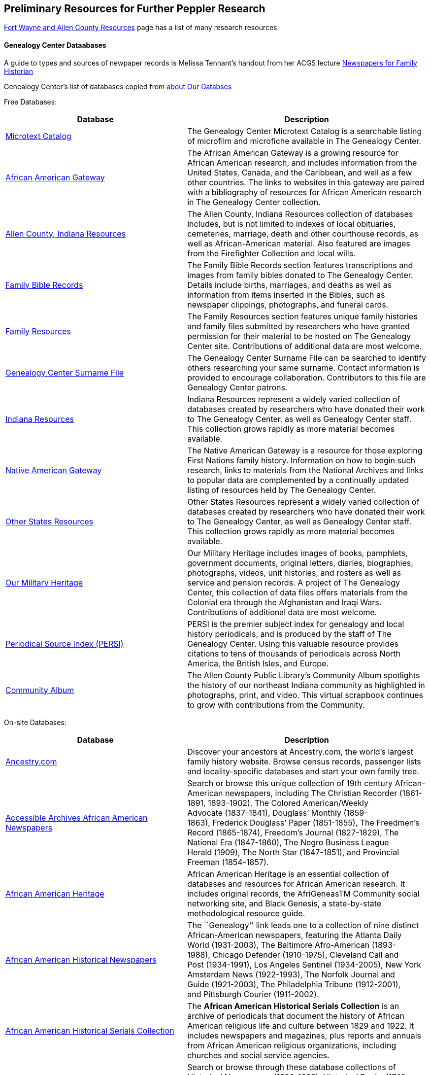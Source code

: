 == Preliminary Resources for Further Peppler Research

https://www.genealogycenter.info/fwacdb.php[Fort Wayne and Allen County Resources] page has a list of many research resources.

==== Genealogy Center Dataabases

A guide to types and sources of newpaper records is Melissa Tennant’s
handout from her ACGS lecture
link:~/g/lectures/newspaper-sites-for-family-historians.pdf[Newspapers
for Family Historian]

Genealogy Center’s list of databases copied from
https://acpl.lib.in.us/explore-genealogy/our-resources[about Our Databses]

Free Databases:

[width="100%",cols="43%,57%",options="header",]
|===
|Database
|Description
|http://www.genealogycenter.info/search_microtext.php[Microtext Catalog]
|The Genealogy Center Microtext Catalog is a searchable listing of microfilm and microfiche available in The Genealogy Center.

|http://www.genealogycenter.info/africanamerican/[African American Gateway]
|The African American Gateway is a growing resource for African
American research, and includes information from the United States,
Canada, and the Caribbean, and well as a few other countries. The links
to websites in this gateway are paired with a bibliography of resources
for African American research in The Genealogy Center collection.

|http://www.genealogycenter.info/fwacdb.php[Allen County, Indiana Resources]
|The Allen County, Indiana Resources collection of databases
includes, but is not limited to indexes of local obituaries, cemeteries,
marriage, death and other courthouse records, as well as
African-American material. Also featured are images from the Firefighter
Collection and local wills.

|http://www.genealogycenter.info/bibles/[Family Bible Records]
|The Family Bible Records section features transcriptions and images from
family bibles donated to The Genealogy Center. Details include births,
marriages, and deaths as well as information from items inserted in the
Bibles, such as newspaper clippings, photographs, and funeral cards.

|http://www.genealogycenter.info/familydb.php[Family Resources]
|The Family Resources section features unique family histories and family
files submitted by researchers who have granted permission for their
material to be hosted on The Genealogy Center site. Contributions of
additional data are most welcome.

|http://www.genealogycenter.info/search_gensurnames.php[Genealogy Center Surname File]
|The Genealogy Center Surname File can be searched to
identify others researching your same surname. Contact information is
provided to encourage collaboration. Contributors to this file are
Genealogy Center patrons.

|http://www.genealogycenter.info/indiana[Indiana Resources]
|Indiana Resources represent a widely varied collection of databases created by
researchers who have donated their work to The Genealogy Center, as well
as Genealogy Center staff. This collection grows rapidly as more
material becomes available.

|http://www.genealogycenter.info/nativeamerican/[Native American Gateway]
|The Native American Gateway is a resource for those exploring
First Nations family history. Information on how to begin such research,
links to materials from the National Archives and links to popular data
are complemented by a continually updated listing of resources held by
The Genealogy Center.

|http://www.genealogycenter.info/otherstates[Other States Resources]
|Other States Resources represent a widely varied collection of
databases created by researchers who have donated their work to The
Genealogy Center, as well as Genealogy Center staff. This collection
grows rapidly as more material becomes available.

|http://www.genealogycenter.info/military/[Our Military Heritage]
|Our Military Heritage includes images of books, pamphlets, government
documents, original letters, diaries, biographies, photographs, videos,
unit histories, and rosters as well as service and pension records. A
project of The Genealogy Center, this collection of data files offers
materials from the Colonial era through the Afghanistan and Iraqi Wars.
Contributions of additional data are most welcome.

|https://www.genealogycenter.info/persi/[Periodical Source Index (PERSI)]
|PERSI is the premier subject index for genealogy and local
history periodicals, and is produced by the staff of The Genealogy
Center. Using this valuable resource provides citations to tens of
thousands of periodicals across North America, the British Isles, and
Europe.

|http://contentdm.acpl.lib.in.us/digital/[Community Album]
|The Allen County Public Library’s Community Album spotlights the history of our
northeast Indiana community as highlighted in photographs, print, and
video. This virtual scrapbook continues to grow with contributions from
the Community.
|===

On-site Databases:

[width="100%",cols="43%,57%",options="header",]
|===
|Database |Description
|https://www.ancestryinstitution.com[Ancestry.com] |Discover your
ancestors at Ancestry.com, the world’s largest family history website.
Browse census records, passenger lists and locality-specific databases
and start your own family tree.

|http://www.accessible-archives.com/collections/african-american-newspapers/[Accessible
Archives African American Newspapers] |Search or browse this unique
collection of 19th century African-American newspapers, including The
Christian Recorder (1861-1891, 1893-1902), The Colored American/Weekly
Advocate (1837-1841), Douglass’ Monthly (1859-1863), Frederick Douglass’
Paper (1851-1855), The Freedmen’s Record (1865-1874), Freedom’s
Journal (1827-1829), The National Era (1847-1860), The Negro Business
League Herald (1909), The North Star (1847-1851), and Provincial
Freeman (1854-1857).

|http://africanamericanheritage.proquest.com/[African American Heritage]
|African American Heritage is an essential collection of databases and
resources for African American research. It includes original records,
the AfriGeneasTM Community social networking site, and Black Genesis, a
state-by-state methodological resource guide.

|http://search.proquest.com/?accountid=8269[African American Historical Newspapers]
|The ``Genealogy'' link leads one to a collection of nine
distinct African-American newspapers, featuring the Atlanta Daily
World (1931-2003), The Baltimore Afro-American (1893-1988), Chicago
Defender (1910-1975), Cleveland Call and Post (1934-1991), Los Angeles
Sentinel (1934-2005), New York Amsterdam News (1922-1993), The Norfolk
Journal and Guide (1921-2003), The Philadelphia Tribune (1912-2001),
and Pittsburgh Courier (1911-2002).

|https://search.ebscohost.com/login.aspx?authtype=ip,cpid&custid=s9069710&groupid=main&profile=ehost&defaultdb=h7i[African American Historical Serials Collection]
|The *African American Historical Serials Collection* is an archive of periodicals that document the
history of African American religious life and culture between 1829 and
1922. It includes newspapers and magazines, plus reports and annuals
from African American religious organizations, including churches and
social service agencies.

|https://infoweb.newsbank.com/signin/AllenCountyPublicLibrary/GBNL[America’s GenealogyBank]
|Search or browse through these database collections of
Historical Newspapers (1690-1922), Historical Books (1749-1900),
Historical Documents (1789-1994), and America’s Obituaries
(1977-current).

|http://www.americanancestors.org/[AmericanAncestors.org]
|AmericanAncestors.org, produced by the New England Historic
Genealogical Society (NEHGS), provides a wealth of resources for
researching New England and early American families. The site includes
many searchable databases, the NEHGS library catalog and publications
list, and more.

|http://www.aihc.amdigital.co.uk/[American Indian Histories and Cultures]
|This collection of manuscripts, rare and original documents
from treaties, speeches and diaries, as well as historic maps and travel
journals dates from the earliest contact with European settlers right up
to photographs and newspapers from the mid-twentieth century.

|http://www.americanindiannewspapers.amdigital.co.uk/[American Indian Newspapers]
|Explore nearly 200 years of Indigenous print journalism
from the United States and Canada. This resource has been developed
with, and has only been made possible by, the permission and
contribution of the newspaper publishers and Tribal Councils concerned.

|http://go.gale.com/gdsc/start.do?p=GDSC&u=fort37223&authCount=1[Archives Unbound: Evangelism in Africa: Correspondence of the Board of Foreign Mission, 1835-1910]
|A unique collection of records of the Board of Foreign Missions of the Presbyterian Church, an agency that created
orphanages, schools, hospitals, and churches in Africa from 1835-1910, is accessible on Archives Unbound.

|http://go.gale.com/gdsc/start.do?p=GDSC&u=fort37223&authCount=1[Archives Unbound: The Civil War in Words and Deeds]
|Archives Unbound is a collection of regimental histories and personal narratives documenting
all facets of military life during the Civil War.

|http://go.galegroup.com/gdsc/i.do?action=interpret&id=5UAJ&v=2.1&u=fort37223&it=aboutCollections&p=GDSC&sw=w&authCount=1[Archives Unbound: The War of 1812: Diplomacy on the High Seas]
|The Archives Unbound: The War of 1812: Diplomacy on the High Seas collection includes
applications from privateers, documents regarding enemy aliens and
prisoners of war, and passenger lists from the United States covering
the time period of 1812-1814.

|https://app.arkivdigital.se/organizations/R4RJnZva7v06YX8wwAV0yNUMhTHQ_FTl[ArkivDigital]
|ArkivDigital is the largest private provider of Swedish church records
and other historical records online. This site includes various kinds of
historical documents such as church records, court records and inventory
of estates.

|https://search.proquest.com/hnpglobeandmail?accountid=8269[Canada’s Heritage from 1844–The Globe and Mail]
|Published in Toronto and covering the years 1844-2009, this historical newspaper archive contains
stories, photographs, birth and marriage announcements, death notices,
and more.

|https://search.ebscohost.com/login.aspx?authtype=ip,cpid&custid=s9069710&groupid=main&profile=ehost&defaultdb=ear[Ebony Magazine Archive]
|The ``Ebony Magazine Archive'' covers civil rights,
education, entrepreneurship and other social topics with an
African-American focus. It includes more than 800 issues providing a
broad view of African-American culture from its first issue in 1945
through 2014.

|http://www.findmypast.com/[FindMyPast]
|One of the best online sources for British research, and increasingly a major resource for North
American records and images, FindMyPast features census schedules, vital
records, church registers, and military records; British, Irish and
American newspapers; and much more. 

|http://www.fold3.com/institution-index.php[Fold3.com]
|At Fold3.com, it is possible to search for or browse millions of historical documents and
photographs. This database includes digital images of military records,
city directories and many other resources. 

|http://www.jewishlife.amdigital.co.uk/[Jewish Life in America]
|This resource explores the history of Jewish communities in America from the
arrival of the first Jews in the 17th century through to the mid-20th
century. This treasure trove of material provides digital images of
collections from the American Jewish Historical Society in New York. In
addition, Jewish Life in America contains interactive maps, essays by
leading scholars, a selection of American Jewish Year Book articles, and
links to other useful websites.

|http://search.ebscohost.com/login.aspx?authtype=ip,cpid&custid=s9069710&site=mhlibed&return=y[MyHeritage]
|The ``MyHeritage Library Edition'' link leads to a searchable database
of more than 9 billion historical records and family trees. The records
range from census, vital records, military, immigration, and much more
covering the United States, Canada, Europe, and more.

|https://infoweb.newsbank.com/signin/AllenCountyPublicLibrary/FWNB[News Sentinel Text Archive]
|Search or browse through The News Sentinel newspaper articles from Fort Wayne, IN for 1962-2019.

|https://access.newspaperarchive.com/[NewspaperArchive]
|Search or browse for your ancestors among newspaper articles available on
NewspaperArchive. This database features newspapers covering all 50
states in the U.S. and 47 other countries from the 1600s to current.

|http://www.newspapers.com/[Newspapers.com]
|Search or browse for your ancestors among newspaper articles on Newspapers.com. This database
features more than 3100 historical newspapers, covering the United
States, Canada, England, Ireland, and Panama from the 1700s-2000s.

|http://infotrac.galegroup.com/itweb/fort37223?db=SAS[Slavery and Anti-Slavery: A Transnational Archive]
|The Slavery and Anti-Slavery database is a rare historical archive of court records, maps, books,
newspapers, and periodicals from the United States, Latin America, the
Caribbean, Africa, and Europe specific to the topics of slavery,
abolition, and emancipation.
|===

==== Uncited Stores about Bender Family in New York and Nebraka

According to a short short accomapnying the FindAGrave https://www.findagrave.com/memorial/63678411/frederick-bender[memorial for Frederick Bender (21 Aug 1837 to 28 May 1918)]:

____

Frederick was the first child born to Johann and Alora Bender in Albany, New York. At the age of 5, Frederick and his parents moved to Fort Wayne, Indiana. He married Anna Marie Fuchshuber and five children were born in Indiana to this union. After two older sons, Martin and Louis, came to Seward County looking for employment, the entire family moved west and settled on land purchased from the Burlington Railroad in 1887. The family at that time consisted of Frederick, Anna, his mother, Alora, and children Elizabeth, Christina, John Frederick, and William. His father and one son had died in Indiana. (Taken from Seward County Nebraska 1982)
____


This Bender family story of their time in New York state is from the FamilySearch page for Johann Friedrich Bender, the https://www.familysearch.org/tree/person/collaborate/LHLT-92L[Collaborate tab]. See **Note** 
from the _Frederik Bender from Bender File, 1978_. I was told by the person who posted it that he beilieved he got it from one of his aunts:

____
Frederick Bender was the son of John Frederick Bender who immigrated from Darmstadt, Hesse, Germany to America in 1836, settling near Albany, New York. A son Frederick was born to them August 21, 1837. His father worked for a time as a teamster to pull the boats through the Erie Canal. Not liking the country, he emigrated westward by covered wagon with his brother John Bender and their families. They traveled on the Wayne Trace Road coming to the Soest Community near Fort Wayne, Indiana. They settled here, clearing the trees from the land, built a log cabin until a more substantial house could be built. Three more children were born to the family. The fathers were charter members of the Emmanuel Lutheran Church which was organized Dec 25, 1845 at Soest on the Trace Road, which today is Southwest of Fort Wayne, in Allen County.
____

____
Here young Frederick grew to manhood helping his father with the farming. He was to marry Anna Marie Fuchshuber July 20, 1862. To this union were born five sons and two daughters. The youngest son George died of Diptheria at age 8 and the father also on Nov. 19, 1871. Both are buried on Emmanuel Cemetery, Soest.
____

____
In the 1880s, the two older sons came west to Seward County, Nebraska while working on the railroad. They wrote to their father of land available for settlers. Frederick Bender purchased 160 acres of land from the Burlington Railroad for $9.00 an acre in Section 21 southwest of the village of Ruby. Later he sold this to his sons. In July 1887 he purchased 80 acres more for himself in Section 28, southwest of Ruby. In October of that year he moved his family to Nebraska. Coming with him were his wife, his aged mother; daughters Elizabeth and Cristina, sons John Frederick age 15, and William age 13.
____

____
He was engaged in farming, became a charter member of the Immanuel Lutheran Chruch which was organized Feb 25, 1889, the services being held in the District No 7 school house. He was to purchase three more acres of land in the northwest corner of section 27, one half mile east of his home, which he donated to the Immanuel Congregation for church property. Here a church was built, a parsonage and a plot set aside for a cemetery. Eleanora Bender, his mother, passed away on Dec 12, 1891, the first burial on the cemetery. She was 88 years of age.
____

____
Frederick Bender farmed here for the rest of his life, passing away May 28, 1918. His son John Frederick would inherit the land. Another 66 acres of land had been purchased across the road from him in Section 21, for his son William and his family. John Frederick, known as Fred, married Martha Eckhardt April 18, 1895. To this union were born five sons and four daughters. Fred Bender passed away Nov. 11, 1963. (wife 1959) Of the family, Gerhard Bender is the present owner of the farm. Three of his sisters are still living, one sister and four brothers have passed away.
____


The story of how Friedrich Bender came to Allen county is described in a https://www.familysearch.org/tree/person/collaborate/LBHW-89D[Note]
attached to Eleonore Christine Rühl, Friedrich’s wife. The Note explains:

____
Frederick Bender was the son of John Frederick Bender who immigrated
from Darmstadt, Hesse, Germany to America in 1836, settling near Albany,
New York. A son Frederick was born to them August 21, 1837. His father
worked for a time as a teamster to pull the boats through the Erie
Canal. Not liking the country, he emigrated westward by covered wagon
with his brother John Bender and their families. They traveled on the
Wayne Trace Road coming to the Soest Community near Fort Wayne, Indiana.
They settled here, clearing the trees from the land, built a log cabin
until a more substantial house could be built.> Three more children were
born to the family. The fathers were charter members of the Emmanuel
Lutheran Church which was organized Dec 25, 1845 at Soest on the Trace
Road, which today is Southwest of Fort Wayne, in Allen County.
____

____
Here young Frederick grew to manhood helping his father with the
farming. He was to marry Anna Marie Fuchshuber July 20, 1862. To this
union were born five sons and two daughters. The youngest son George
died of Diptheria at age 8 and the father also on Nov. 19, 1871. Both
are buried on Emmanuel Cemetery, Soest.
____

____
In the 1880s, the two older sons came west to Seward County, Nebraska
while working on the railroad. They wrote to their father of land
available for settlers. Frederick Bender purchased 160 acres of land
from the Burlington Railroad for $9.00 an acre in Section 21 southwest
of the village of Ruby. Later he sold this to his sons. In July 1887 he
purchased 80 acres more for himself in Section 28, southwest of Ruby. In
October of that year he moved his family to Nebraska. Coming with him
were his wife, his aged mother; daughters Elizabeth and Cristina, sons
John Frederick age 15, and William age 13.
____

____
He was engaged in farming, became a charter member of the Immanuel
Lutheran Chruch which was organized Feb 25, 1889, the services being
held in the District No 7 school house. He was to purchase three more
acres of land in the northwest corner of section 27, one half mile east
of his home, which he donated to the Immanuel Congregation for church
property. Here a church was built, a parsonage and a plot set aside for
a cemetery. Eleanora Bender, his mother, passed away on Dec 12, 1891,
the first burial on the cemetery. She was 88 years of age.
____

____
Frederick Bender farmed here for the rest of his life, passing away May
28, 1918. His son John Frederick would inherit the land. Another 66
acres of land had been purchased across the road from him in Section 21,
for his son William and his family. John Frederick, known as Fred,
married Martha Eckhardt April 18, 1895. To this union were born five
sons and four daughters. Fred Bender passed away Nov. 11, 1963. (wife
1959) Of the family, Gerhard Bender is the present owner of the farm.
Three of his sisters are still living, one sister and four brothers have
passed away.
____

The FamilySearch Life Sketch for
https://www.familysearch.org/tree/person/details/9ZS9-YFF[Frederick Bender] explains

____
On 20 July 1862, Frederick Bender and Anna Marie Fuchshuber were married
by Rev. Charles Adams at St. Mark’s Lutheran Church, on Thiele Road in
Allen County, Pleasant Township, Indiana, in a log cabin church. Their
youngest son, George, died of diptheria at age 8, as did his grandfather
John Frederick, on November 19, 1871. Both are buried at the Emmanuel
Lutheran Church cemetery, Soest, Indiana. In the 1880s, the two older
Bender sons came west to Seward County, Nebraska, while working for the
railroad. Fred purchased 80 acres southwest of Ruby, and in October 1887
he moved his family to Nebraska. Coming with him was his mother, Alora.
He became a charter member of the Immanuel Lutheran Church, which was
organized 25 February 1889, with services held in the district school
house. He purchased three more acres of land, one half mile east of his
home, which he donated to the Immanuel Congregation. Here they built a
church, a parsonage, and a cemetery plot. Eleonora Bender, his mother,
passed away on 12 December 1891, and she was the first person buried in
the cemetery.
____

The FindAGrave memorial for
https://www.findagrave.com/memorial/63678411/frederick-bender[Frederick Bender Jr] also gives this sketch of his life:

____
Frederick was the first child born to Johann and Alora Bender in Albany,
New York. At the age of 5, Frederick and his parents moved to Fort
Wayne, Indiana. He married Anna Marie Fuchshuber and five children were
born in Indiana to this union. After two older sons, Martin and Louis,
came to Seward County looking for employment, the entire family moved
west and settled on land purchased from the Burlington Railroad in 1887.
The family at that time consisted of Frederick, Anna, his mother, Alora,
and children Elizabeth, Christina, John Frederick, and William. His
father and one son had died in Indiana. (Taken from Seward County
Nebraska 1982)
____

===== Hessische Familienkunde Publication Links

* https://wiki.genealogy.net/Hessische_Familienkunde
* this list of https://wiki.genealogy.net/Hessische_Familienkunde[volumes] of the
Hessische Familienkunde Zeichnung.
* The Genealogy Center has many of the Hessische Familienkunde
https://acpl.lib.in.us/wise-apps/catalog/6000/detail/wise/1560231?offset=0&qs=1685303869&search_in=code&state=code[volumes]
* The Family Search catalog has entries for
https://www.familysearch.org/search/catalog/results?count=20&query=%2Btitle%3AHessische%20%2Btitle%3AFamilienkunde[them]

Volumes of the Hessicahe Familenkunde are available for purchase:

* http://www.genealogie-zeitschriften.de/hessische-familienkunde/index.php[here]
* https://www.zvab.com/buch-suchen/titel/hessische-familienkunde-heft/zeitschrift-periodikum/[and here]

==== FamilySearch wiki

https://www.familysearch.org/en/wiki/Germany_Emigration_and_Immigration[Germany
Emigration and Immigration]

==== Hessische Heimt Zeitschriften

Hessiche Heimat ist ein
http://www.hessische-heimat.de/hheimat.html[Verband] that has been
publishing its magazine in the 1950s. List
http://www.hessische-heimat.de/hhregister50.htm[here]

Genalogy Center has copies. Call number `943.41 H46h`.

Collections by year, and parts of the year, are available from
abebooks.co.uk. See this 1986 collecion
https://www.abebooks.co.uk/servlet/BookDetailsPL?bi=2736673699&searchurl=kn%3DHessische%2BHeimat%2B1986%26sortby%3D17&cm_sp=snippet-_-srp1-_-title10[36.
Jahrgang 1986 Heft 1 - 4 Komplett] published by Hessische Heimat -
Zeitschrift für Kunst, Kultur und Denkmalpflege.

Is it available directly on the Verbands webpage?

==== Hessische familiengeschichtliche Vereingung

The https://www.hfv-ev.de[Hessische familiengeschichtliche Vereingung (HfV)], Hessian Family History Assocation, was founded in 1921 to (as its `About Us` states):

____
Access to sources such as registry office books and church books is not
always easy. Joint research and the exchange of results make work
easier. For this reason, the Hessian Family History Association (HfV)
was founded in Darmstadt in 1921. It essentially works on the three
former provinces of the old Grand Duchy of Hesse and the People’s State
of Hesse: Starkenburg, Oberhessen and Rheinhessen. In addition, former
areas of the Landgraviate of Hesse-Darmstadt, e.g. B. County of
Lichtenberg (Pirmasens), Hessian hinterland.
____

____
The other two clubs in Hesse were founded almost at the same time as our
club. The Society for Family History in Kurhessen and Waldeck (GFKW) and
the Family History Society for Nassau and Frankfurt (FG/FGNF).
____

____
In recent years, the HfV has been able to greatly expand its range of
services through the support of its members and will continue to work to
help our members with their research.
____

The HfV works to:

[arabic]
. digitize and transcribe church book dupicats records, whose originals
are in the Darmstadt State Archives
. describe the HfV’s holdings–periodicals, family history books, local
literature.

Descriptions of its holdings are maintained at GenWiki’s
https://wiki-genealogy-net.translate.goog/Kategorie:Archiv_der_Hessischen_familiengeschichtlichen_Vereinigung_e.V.?_x_tr_sl=auto&_x_tr_tl=en-US&_x_tr_hl=en-US[Archive
of the Hessian Family History Association]. HfV’s digitzation effort
seeks to:

____
We would like to provide as many of the documents that are important for
our work area as possible in our member area.
____

____
One focus is on the digitization of church book duplicates. The
originals are in the Darmstadt State Archives and we have the
opportunity to scan them in the office. The order of the congregations
is determined by the members. There is information about this in the
monthly newsletter and in the news on the homepage.
____

____
If you are interested, please send an email to the managing director at
it@hfv-ev.de
____

____
Transcription Effort
____

____
Fewer and fewer people can read old manuscripts.
____

____
We have therefore built in the option of typing in the most important
information in fields on each page of the duplicate church records in
the members’ area. On the one hand, it is easier for less experienced
users to understand the entries. On the other hand, you can also search
for entries.
____

____
A few church book duplicates are fully transcribed. Many have little or
no recorded entries.
____

____
Which books you work on is up to you. Here, too, it is possible to work
from home.
____

____
If you have any questions, please email the managing director at
it@hfv-ev.de
____

There is also a https://www.rodheimer-geschichtsverein.de/[Rodheimers
Gesichichts- und Heimatverein webpage]

==== Heimatsverein Rodheim-Bieber

https://www.heimatverein-rodheim-bieber.de[Heimatsverein Rodheim-Bieber]

There is also a

* https://www.heimatverein-rodheim-bieber.de/hv/arbeitskreise/dorf-und-familiengeschichte/[Heimat
Rodheim-Bieber]
* The Verein’s
https://www.heimatverein-rodheim-bieber.de/hv/arbeitskreise/dorf-und-familiengeschichte/[Dorf-und
Familiengeschichte wporking group].
* The Vereins has
https://www.heimatverein-rodheim-bieber.de/hv/literatur/[literatur]
available for purchase.

This is a translation of the Dorf und Familian Geschichte’s web page:

____
Village and family history Responsible: Karl-Heinz Reeh Vetzbergerstr.>
21, 35444 Biebertal, Tel.: 06409/9826 The working group exists since the
foundation of the association in 1995. With Ernst Schmidt a Rodheimer
Urgestein was until at the beginning of of 2004 the leader of this
working group.
____

____
On 26.1.2004 Karl-Heinz Reeh and Heinz Peppler were elected as
successors for Ernst Schmidt. Heinz Peppler passed away in 2014.
____

____
The local history and family researcher known as ``Platte Ernst'' was
responsible for a special exhibition in the local history museum
Rodheim-Bieber in February 2002. Under the title ``The life’s work of
Ernst Schmidt as a local historian and family researcher of Rodheim'' he
made his complete activities accessible in the large room of the local
history museum. All his books and treatises, a lot of picture material
as well as some family trees of Rodheim families (altogether nearly 20)
were shown. In 2011 Ernst Schmidt passed away in his 93rd year.
____

____
50th anniversary of the foundation of the singing club Eintracht Rodheim
on July 05, 1914.
____

____
The working group has taken on the task of researching and documenting
village and family history. This includes recording oral traditions in
writing as well as archiving old pictures and, as far as possible,
describing what has been photographed.
____

____
In order to view documents in archives, which are often written in the
old Kurrent script (Sütterlin), it is a great advantage to be able to
read them.
____

____
The temporary exhibitions in the local history museum are also largely
designed by the working group.
____

____
Not only the history of the village but also historical places outside
the village are researched, such as the old entrenchments, the
Königstuhl, the old shooting ranges, the caves at Dünsberg and near
Bieber, forester’s lodges, mills and the old water chamber to name but a
few.
____

____
Also current documentations belong to it, like photographing buildings
which are to be torn down. People who have time and interest to join us
are always welcome.
____

===== Die Veröffentlichungen des Vereins

I found some of the Rodheim-Bieber Heimatverein’s pdf newsletters online
at https://www.yumpu.com/user/heimatverein.rodheim.bieber.de.

==== Hessen Church Records

* https://helmut-hild-haus.de/index.html[Zentralarchiv der Evangelischen
Kirche in Hessen und Nassau (EKHN)]
+
This
https://helmut-hild-haus.de/index/einzelansicht/news/kirchenbuchportal-weitere-gemeinden-online-1.html[page]
explains its church books are being digitized on made available on
https://archion.de[Archion.de].

Archion’s
https://www.archion.de/en/browse/?no_cache=1&path=40821-623350-623353-855430&cHash=e060d4217d1a59919a330f97efeb7848#https://www.archion.de/en/browse/?no_cache=1&path=40821-564945[EKHN
records] appear organized by *Dekanant*, which translates as
``dearnary''. The ``dean'' seems to have been a sort of regional
Lutheran/Protestant paster responsible for a region.

* The EKHN’s church book finder??
https://www.ekhn-zentralarchiv.findbuch.net/php/main.php?ar_id=3669[search
tool] describes the Dekanat of Gießen and explains when Rodheim became
part of it.

There is also another church archive in the state of Hessen, but its
holding a more specifically regional:

* http://www.archiv-ekkw.de/[Landeskirchliches Archiv der Evangelischen
Kirche von Kurhessen-Waldeck]

==== Zugehörigkeit zu Sankt Johannis Gemeinde

They were members of the Sankt Johannis Gemeinde, just north of Emmanuel
(Soest), on the esat side of Wayne Trace just north day of I-469. They
were a splinter congregation of Emmanuel according it
http://www.emmanuelsoest.org/our-history/[history].

==== Marriage of Ludwig ``Louis'' Peppler to daughter of the Benders from Fellinghausen

Ludwig ``Louis'' married Mary Bender, who was born in Indiana, but whose
parents were from Fellinghausen, Hessen-Darmstadt, very close to
Rodheim-Bieber. Who else was from Fellinghausen–the Felds? Did they all
come in chain-migration?

todo: create a timeline and map of where they lived in old country and
where they lived in Marion twp, allen, Indiana.

==== FindAGrave Parentage Information for Joh. Jacob Pppler

The Find-A-Grave page for
https://www.findagrave.com/memorial/78479111/pep[Johann Jacob Pppler]
give his parentage:

____
Son of Johann Ludwig Peppler and Katharina Margarethe Meissner Peppler.
Husband of Maria Magdalene Platt Peppler
____

____
Gravesite Details
____

____
Johan was born in Rodheim near Grodrigun, Germany.
____

but the source of thid information is not mentioned.

Citation for Johann Jacob Peppler:

____
Find a Grave, database and images
(https://www.findagrave.com/memorial/78479111/johan-jacob-peppler :
accessed 06 July 2022), memorial page for Johan Jacob Peppler (21 Nov
1810–25 Apr 1873), Find a Grave Memorial ID 78479111, citing Saint John
Evangelical Lutheran Church Cemetery, Marion Township, Allen County,
Indiana, USA ; Maintained by Annis Jean Hite Patee (contributor
46907132).
____

There is a Heimatverein in Rodheim-Bieber in which the late Heinz
Peppler was the joint-leader of the Verein’s
https://www.heimatverein-rodheim-bieber.de/hv/arbeitskreise/dorf-und-familiengeschichte/[Village
and family history] working group.

==== FamilySearch Wiki Hesse

https://www.familysearch.org/en/wiki/Hesse_(Hessen),_German_Empire_Genealogy

==== History of the Reformed Churches in Germany

* Britanncia article on
https://www.britannica.com/topic/Presbyterian-churches[Reformed and
Presbyterian churches] discusses Reformed Churches in Germany.
* FamilySearch wiki
https://www.familysearch.org/en/wiki/German_Reformed_Church_in_the_United_States[German
Reformed Churches in the United States]
* FamilySearch wiki
https://www.familysearch.org/en/wiki/Determining_the_Church_Your_Ancestor_Attended[Determing
the Church Your Ancestor Attended]
* United Church of Christ page on
https://www.ucc.org/about-us_short-course_the-german-reformed-church/[The
German Reformed Church]
* https://erhistoricalsociety.org/[Evaneglical and Reformed Historical
Society]

==== Map Gießen

History of https://de.wikipedia.org/wiki/Landkreis_Gie%C3%9Fen[Gießen
Landkreis] and
https://upload.wikimedia.org/wikipedia/commons/thumb/f/f7/Hesse_GI.svg/1000px-Hesse_GI.svg.png[map]
of LandKreise von Hessen ## Clues to Investigate

==== FANS strategy ideas:

* Sankt Johannis Gemeinde Mitgleider from Rodheim?
+
Church register and other members, possibly from Rodheinm.

A Fort Wayne obituary for Katherine Elisabeth nee Rühl Bender
(1809-1897) can be found by searching
http://friendsofallencounty.org/search_obits1900.php. Use the date of
03/13/1897 and surname of Bender, and be sure to select the 1837-1899
database (as there are two).

Citation: ``Katherina Bender Obituary'', Fort Wayne Daily Sentinel, 13
March 1897, page 4

=== Hessen Historical Information System

Website for https://www.lagis-hessen.de/en[Hessen Historical Information System] .

The state of Hesse has a very extensive Hessen Historical Information
System with has maps and a
https://www.lagis-hessen.de/en/subjects/index/sn/ol[Historical Gazetteer]. And a lot of other things.

=== Bender Leads

Both Johann ``John'' Bender and his brother, Johann Friedrich, who
emigrated in 1836 (and may have later moved from IN to NE later in
life), were Allen Co pioneers.

John Bender’s Find-a-grave
https://www.findagrave.com/memorial/68838340/johannes-bender[memorial]
contains an image of a newspaper snippet about his funeral that says ``a
pioneer Adams township farmer''. Citation:

____
Find a Grave, database and images
(https://www.findagrave.com/memorial/68838340/johannes-bender : accessed
13 July 2022), memorial page for Johannes Bender (8 Sep 1808–20 Apr
1886), Find a Grave Memorial ID 68838340, citing Soest Emmanuel Lutheran
Cemetery, Fort Wayne, Allen County, Indiana, USA ; Maintained by JC
(contributor 46984629) .
____

His wife’s memorial alos has newpaper clippings. Citation:

____
Find a Grave, database and images
(https://www.findagrave.com/memorial/141541158/katharina-bender :
accessed 13 July 2022), memorial page for Katharina Bender (8 Jun
1809–13 Mar 1897), Find a Grave Memorial ID 141541158, citing Soest
Emmanuel Lutheran Cemetery, Fort Wayne, Allen County, Indiana, USA ;
Maintained by MJ (contributor 47177744) .
____

The story of how Friedrich Bender came to Allen county is described in a
https://www.familysearch.org/tree/person/collaborate/LBHW-89D[Note]
attached to Eleonore Christine Rühl, Friedrich’s wife. The Note
explains:

____
Frederick Bender was the son of John Frederick Bender who immigrated
from Darmstadt, Hesse, Germany to America in 1836, settling near Albany,
New York. A son Frederick was born to them August 21, 1837. His father
worked for a time as a teamster to pull the boats through the Erie
Canal. Not liking the country, he emigrated westward by covered wagon
with his brother John Bender and their families. They traveled on the
Wayne Trace Road coming to the Soest Community near Fort Wayne, Indiana.
They settled here, clearing the trees from the land, built a log cabin
until a more substantial house could be built. Three more children were
born to the family. The fathers were charter members of the Emmanuel
Lutheran Church which was organized Dec 25, 1845 at Soest on the Trace
Road, which today is Southwest of Fort Wayne, in Allen County.
____

____
Here young Frederick grew to manhood helping his father with the
farming. He was to marry Anna Marie Fuchshuber July 20, 1862. To this
union were born five sons and two daughters. The youngest son George
died of Diptheria at age 8 and the father also on Nov. 19, 1871. Both
are buried on Emmanuel Cemetery, Soest.
____

____
In the 1880s, the two older sons came west to Seward County, Nebraska
while working on the railroad. They wrote to their father of land
available for settlers. Frederick Bender purchased 160 acres of land
from the Burlington Railroad for $9.00 an acre in Section 21 southwest
of the village of Ruby. Later he sold this to his sons. In July 1887 he
purchased 80 acres more for himself in Section 28, southwest of Ruby. In
October of that year he moved his family to Nebraska. Coming with him
were his wife, his aged mother; daughters Elizabeth and Cristina, sons
John Frederick age 15, and William age 13.
____

____
He was engaged in farming, became a charter member of the Immanuel
Lutheran Chruch which was organized Feb 25, 1889, the services being
held in the District No 7 school house. He was to purchase three more
acres of land in the northwest corner of section 27, one half mile east
of his home, which he donated to the Immanuel Congregation for church
property. Here a church was built, a parsonage and a plot set aside for
a cemetery. Eleanora Bender, his mother, passed away on Dec 12, 1891,
the first burial on the cemetery. She was 88 years of age.
____

____
Frederick Bender farmed here for the rest of his life, passing away May
28, 1918. His son John Frederick would inherit the land. Another 66
acres of land had been purchased across the road from him in Section 21,
for his son William and his family. John Frederick, known as Fred,
married Martha Eckhardt April 18, 1895. To this union were born five
sons and four daughters. Fred Bender passed away Nov. 11, 1963. (wife
1959) Of the family, Gerhard Bender is the present owner of the farm.
Three of his sisters are still living, one sister and four brothers have
passed away.
____

* The source of the story may be a local volume on fmily gustirt.
* Soest Emmanuel Church Records
* Adams or Marion Twp Histories
* Land Records

=== German Ahnenforcher und Ahnenforchung Gruppe

==== Familienforschung im Hessischen Landesarchiv

State of Hessen page on
https://landesarchiv.hessen.de/genealogie_einleitung[Familienforschung
im Hessischen Landesarchiv]

==== The Working Group of Family Studies Societies in Hesse

The Working Group of Family Studies Societies in Hesse
https://wiki.genealogy.net/Arbeitsgemeinschaft_der_familienkundlichen_Gesellschaften_in_Hessen[Arbeitsgemeinschaft
derfamilienkundlichen Gesellschaften in Hessen], publishes Hessische
Familienkunde

===== Hessische Familienkunde Publication Links

* https://wiki.genealogy.net/Hessische_Familienkunde
* this list of
https://wiki.genealogy.net/Hessische_Familienkunde[volumes] of the
Hessische Familienkunde Zeichnung.
* The Genealogy Center has many of the Hessische Familienkunde
https://acpl.lib.in.us/wise-apps/catalog/6000/detail/wise/1560231?offset=0&qs=1685303869&search_in=code&state=code[volumes]
* The Family Search catalog has entries for
https://www.familysearch.org/search/catalog/results?count=20&query=%2Btitle%3AHessische%20%2Btitle%3AFamilienkunde[them]

Volumes of the Hessicahe Familenkunde are available for purchase:

* http://www.genealogie-zeitschriften.de/hessische-familienkunde/index.php[here]
* https://www.zvab.com/buch-suchen/titel/hessische-familienkunde-heft/zeitschrift-periodikum/[and
here]

===== Rodheim Researcher Ernst Schmidt’s Volumes

* ``Die Auswanderer aus dem Kirchspiel Rodheim an der Bieber nach
Nordamerika'', Ernst Schmidt, September 1989, Hessische Familienkunde,
Band 19 Heft 7, pages 317f

It gives the birth, marriages and emigration dates of those who
emigrated to North America from Rodheim and nearby Fellinghausen. It
also mentions other relevant facts.

This article is also an indexed, searchable Ancestry source; however,
Ancestry’s version omits details from the article and only contains only
birth. marriage (and possibly) emigration dates. You can see a screen
print of information from the Ancestry.com version of this source:
link:./images/ancestry-citaion-for-ernst-schmidt-rodheim-volume.png[Ancestry.com
images]

* ``Sie gingen nach Amerika: Die Auswanderer aus dem Kirchspiel Rodheim
an der Bieber'', Schmidt, Ernst, ????. In Hessiche Heimat: Aus Natur und
Geschichte (Giessen), no. 2 (18 Jan. 1986), p. 8; no. 3 (1 Feb. 1986),
p. 12; no. 4 (15 Feb. 1986), p. 16.

This is an Ancestry source.

===== Hessische familiengeschichtliche Vereingung

The https://www.hfv-ev.de[Hessische familiengeschichtliche Vereingung
(HfV)], Hessian Family History Assocation, was founded in 1921 to (as
its ``About Us'' states):

____
Access to sources such as registry office books and church books is not
always easy. Joint research and the exchange of results make work
easier. For this reason, the Hessian Family History Association (HfV)
was founded in Darmstadt in 1921. It essentially works on the three
former provinces of the old Grand Duchy of Hesse and the People’s State
of Hesse: Starkenburg, Oberhessen and Rheinhessen. In addition, former
areas of the Landgraviate of Hesse-Darmstadt, e.g. B. County of
Lichtenberg (Pirmasens), Hessian hinterland.
____

____
The other two clubs in Hesse were founded almost at the same time as our
club. The Society for Family History in Kurhessen and Waldeck (GFKW) and
the Family History Society for Nassau and Frankfurt (FG/FGNF).
____

____
In recent years, the HfV has been able to greatly expand its range of
services through the support of its members and will continue to work to
help our members with their research.
____

The HfV works to:

[arabic]
. digitize and transcribe church book dupicats records, whose originals
are in the Darmstadt State Archives
. describe the HfV’s holdings–periodicals, family history books, local
literature.

Descriptions of its holdings are maintained at GenWiki’s
https://wiki-genealogy-net.translate.goog/Kategorie:Archiv_der_Hessischen_familiengeschichtlichen_Vereinigung_e.V.?_x_tr_sl=auto&_x_tr_tl=en-US&_x_tr_hl=en-US[Archive
of the Hessian Family History Association]. HfV’s digitzation effort
seeks to:

____
We would like to provide as many of the documents that are important for
our work area as possible in our member area.
____

____
One focus is on the digitization of church book duplicates. The
originals are in the Darmstadt State Archives and we have the
opportunity to scan them in the office. The order of the congregations
is determined by the members. There is information about this in the
monthly newsletter and in the news on the homepage.
____

____
If you are interested, please send an email to the managing director at
it@hfv-ev.de
____

____
Transcription Effort
____

____
Fewer and fewer people can read old manuscripts.
____

____
We have therefore built in the option of typing in the most important
information in fields on each page of the duplicate church records in
the members’ area. On the one hand, it is easier for less experienced
users to understand the entries. On the other hand, you can also search
for entries.
____

____
A few church book duplicates are fully transcribed. Many have little or
no recorded entries.
____

____
Which books you work on is up to you. Here, too, it is possible to work
from home.
____

____
If you have any questions, please email the managing director at
it@hfv-ev.de
____

There is also a https://www.rodheimer-geschichtsverein.de/[Rodheimers
Gesichichts- und Heimatverein webpage]

===== Heimatsverein Rodheim-Bieber

There is also a

* https://www.heimatverein-rodheim-bieber.de/hv/arbeitskreise/dorf-und-familiengeschichte/[Heimat
Rodheim-Bieber]
* The Verein’s
https://www.heimatverein-rodheim-bieber.de/hv/arbeitskreise/dorf-und-familiengeschichte/[Dorf-und
Familiengeschichte wporking group].
* The Vereins has
https://www.heimatverein-rodheim-bieber.de/hv/literatur/[literatur]
available for purchase.

This is a translation of the Dorf und Familian Geschichte’s web page:

____
Village and family history Responsible: Karl-Heinz Reeh Vetzbergerstr.
21, 35444 Biebertal, Tel.: 06409/9826 The working group exists since the
foundation of the association in 1995. With Ernst Schmidt a Rodheimer
Urgestein was until at the beginning of of 2004 the leader of this
working group.
____

____
On 26.1.2004 Karl-Heinz Reeh and Heinz Peppler were elected as
successors for Ernst Schmidt. Heinz Peppler passed away in 2014.
____

____
The local history and family researcher known as ``Platte Ernst'' was
responsible for a special exhibition in the local history museum
Rodheim-Bieber in February 2002. Under the title ``The life’s work of
Ernst Schmidt as a local historian and family researcher of Rodheim'' he
made his complete activities accessible in the large room of the local
history museum. All his books and treatises, a lot of picture material
as well as some family trees of Rodheim families (altogether nearly 20)
were shown. In 2011 Ernst Schmidt passed away in his 93rd year.
____

____
50th anniversary of the foundation of the singing club Eintracht Rodheim
on July 05, 1914.
____

____
The working group has taken on the task of researching and documenting
village and family history. This includes recording oral traditions in
writing as well as archiving old pictures and, as far as possible,
describing what has been photographed.
____

____
In order to view documents in archives, which are often written in the
old Kurrent script (Sütterlin), it is a great advantage to be able to
read them.
____

____
The temporary exhibitions in the local history museum are also largely
designed by the working group.
____

____
Not only the history of the village but also historical places outside
the village are researched, such as the old entrenchments, the
Königstuhl, the old shooting ranges, the caves at Dünsberg and near
Bieber, forester’s lodges, mills and the old water chamber to name but a
few.
____

____
Also current documentations belong to it, like photographing buildings
which are to be torn down. People who have time and interest to join us
are always welcome.
____

====== Die Veröffentlichungen des Vereins

I found some of the Rodheim-Bieber Heimatverein’s pdf newsletters online
at https://www.yumpu.com/user/heimatverein.rodheim.bieber.de.

===== Hessen Church Records

* https://helmut-hild-haus.de/index.html[Zentralarchiv der Evangelischen
Kirche in Hessen und Nassau (EKHN)]
+
This
https://helmut-hild-haus.de/index/einzelansicht/news/kirchenbuchportal-weitere-gemeinden-online-1.html[page]
explains its church books are being digitized on made available on
https://archion.de[Archion.de].

Archion’s
https://www.archion.de/en/browse/?no_cache=1&path=40821-623350-623353-855430&cHash=e060d4217d1a59919a330f97efeb7848#https://www.archion.de/en/browse/?no_cache=1&path=40821-564945[EKHN
records] appear organized by *Dekanant*, which translates as
``dearnary''. The ``dean'' seems to have been a sort of regional
Lutheran/Protestant paster responsible for a region.

* The EKHN’s church book finder??
https://www.ekhn-zentralarchiv.findbuch.net/php/main.php?ar_id=3669[search
tool] describes the Dekanat of Gießen and explains when Rodheim became
part of it.

There is also another church archive in the state of Hessen, but its
holding a more specifically regional:

* http://www.archiv-ekkw.de/[Landeskirchliches Archiv der Evangelischen
Kirche von Kurhessen-Waldeck]

===== Zugehörigkeit zu Sankt Johannis Gemeinde

They were members of the Sankt Johannis Gemeinde, just north of Emmanuel
(Soest), on the esat side of Wayne Trace just north day of I-469. They
were a splinter congregation of Emmanuel according it
http://www.emmanuelsoest.org/our-history/[history].

===== Marriage of Ludwig ``Louis'' Peppler to daughter of the Benders from Fellinghausen

Ludwig ``Louis'' married Mary Bender, who was born in Indiana, but whose
parents were from Fellinghausen, Hessen-Darmstadt, very close to
Rodheim-Bieber. Who else was from Fellinghausen–the Felds? Did they all
come in chain-migration?

todo: create a timeline and map of where they lived in old country and
where they lived in Marion twp, allen, Indiana.

===== FindAGrave Parentage Information for Joh. Jacob Pppler

The Find-A-Grave page for
https://www.findagrave.com/memorial/78479111/pep[Johann Jacob Pppler]
give his parentage:

____
Son of Johann Ludwig Peppler and Katharina Margarethe Meissner Peppler.
Husband of Maria Magdalene Platt Peppler
____

____
Gravesite Details
____

____
Johan was born in Rodheim near Grodrigun, Germany.
____

but the source of thisinformation is not mentioned.

Citation for Johann Jacob Peppler:

____
Find a Grave, database and images
(https://www.findagrave.com/memorial/78479111/johan-jacob-peppler :
accessed 06 July 2022), memorial page for Johan Jacob Peppler (21 Nov
1810–25 Apr 1873), Find a Grave Memorial ID 78479111, citing Saint John
Evangelical Lutheran Church Cemetery, Marion Township, Allen County,
Indiana, USA ; Maintained by Annis Jean Hite Patee (contributor
46907132).
____

There is a Heimatverein in Rodheim-Bieber in which the late Heinz
Peppler was the joint-leader of the Verein’s
https://www.heimatverein-rodheim-bieber.de/hv/arbeitskreise/dorf-und-familiengeschichte/[Village
and family history] working group.

===== FamilySearch Wiki Hesse

https://www.familysearch.org/en/wiki/Hesse_(Hessen),_German_Empire_Genealogy

===== History of the Reformed Churches in Germany

* Britanncia article on
https://www.britannica.com/topic/Presbyterian-churches[Reformed and
Presbyterian churches] discusses Reformed Churches in Germany.
* FamilySearch wiki
https://www.familysearch.org/en/wiki/German_Reformed_Church_in_the_United_States[German
Reformed Churches in the United States]
* FamilySearch wiki
https://www.familysearch.org/en/wiki/Determining_the_Church_Your_Ancestor_Attended[Determing
the Church Your Ancestor Attended]
* United Church of Christ page on
https://www.ucc.org/about-us_short-course_the-german-reformed-church/[The
German Reformed Church]
* https://erhistoricalsociety.org/[Evaneglical and Reformed Historical
Society]

===== Map Gießen

History of https://de.wikipedia.org/wiki/Landkreis_Gie%C3%9Fen[Gießen
Landkreis] and
https://upload.wikimedia.org/wikipedia/commons/thumb/f/f7/Hesse_GI.svg/1000px-Hesse_GI.svg.png[map]
of LandKreise von Hessen ### Clues to Investigate

FANS strategy ideas:

* Sankt Johannis Gemeinde Mitgleider from Rodheim?
+
Church register and other members, possibly from Rodheinm.
* Any neighbors from Rodheim?
* Newspaper articles about their son who survived. Did his obituary
mention his birth place?
* What about the Peppler Bible?

==== Record Sources

* Sankt Johannis Gemeinde
* Land Records
* Probate
* Rodheim
** https://dekanat-giessen.ekhn.de/gemeinden/rodheim-vetzberg.html
** https://www.biebertal.de/infos-tipps/gemeindedaten/geschichte/geschichte-fellingshausencopy-130copy.html
